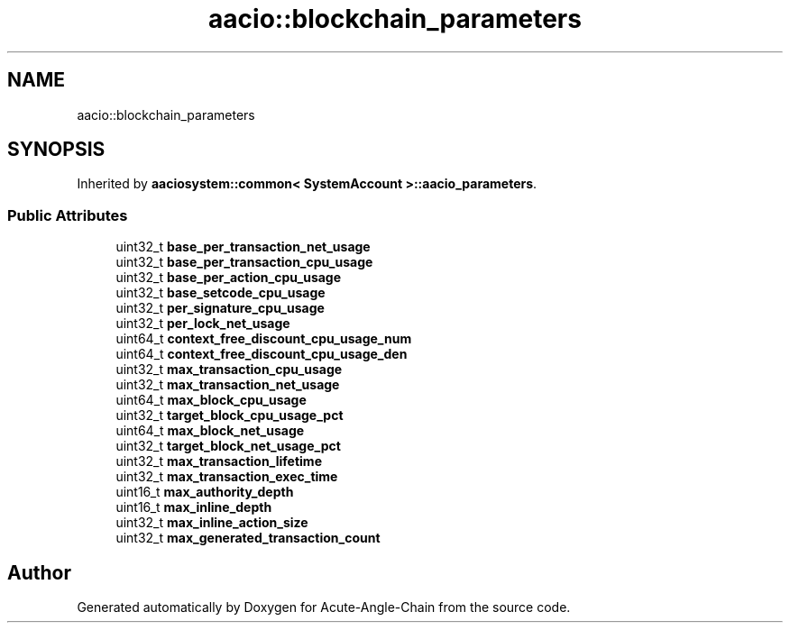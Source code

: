 .TH "aacio::blockchain_parameters" 3 "Sun Jun 3 2018" "Acute-Angle-Chain" \" -*- nroff -*-
.ad l
.nh
.SH NAME
aacio::blockchain_parameters
.SH SYNOPSIS
.br
.PP
.PP
Inherited by \fBaaciosystem::common< SystemAccount >::aacio_parameters\fP\&.
.SS "Public Attributes"

.in +1c
.ti -1c
.RI "uint32_t \fBbase_per_transaction_net_usage\fP"
.br
.ti -1c
.RI "uint32_t \fBbase_per_transaction_cpu_usage\fP"
.br
.ti -1c
.RI "uint32_t \fBbase_per_action_cpu_usage\fP"
.br
.ti -1c
.RI "uint32_t \fBbase_setcode_cpu_usage\fP"
.br
.ti -1c
.RI "uint32_t \fBper_signature_cpu_usage\fP"
.br
.ti -1c
.RI "uint32_t \fBper_lock_net_usage\fP"
.br
.ti -1c
.RI "uint64_t \fBcontext_free_discount_cpu_usage_num\fP"
.br
.ti -1c
.RI "uint64_t \fBcontext_free_discount_cpu_usage_den\fP"
.br
.ti -1c
.RI "uint32_t \fBmax_transaction_cpu_usage\fP"
.br
.ti -1c
.RI "uint32_t \fBmax_transaction_net_usage\fP"
.br
.ti -1c
.RI "uint64_t \fBmax_block_cpu_usage\fP"
.br
.ti -1c
.RI "uint32_t \fBtarget_block_cpu_usage_pct\fP"
.br
.ti -1c
.RI "uint64_t \fBmax_block_net_usage\fP"
.br
.ti -1c
.RI "uint32_t \fBtarget_block_net_usage_pct\fP"
.br
.ti -1c
.RI "uint32_t \fBmax_transaction_lifetime\fP"
.br
.ti -1c
.RI "uint32_t \fBmax_transaction_exec_time\fP"
.br
.ti -1c
.RI "uint16_t \fBmax_authority_depth\fP"
.br
.ti -1c
.RI "uint16_t \fBmax_inline_depth\fP"
.br
.ti -1c
.RI "uint32_t \fBmax_inline_action_size\fP"
.br
.ti -1c
.RI "uint32_t \fBmax_generated_transaction_count\fP"
.br
.in -1c

.SH "Author"
.PP 
Generated automatically by Doxygen for Acute-Angle-Chain from the source code\&.
